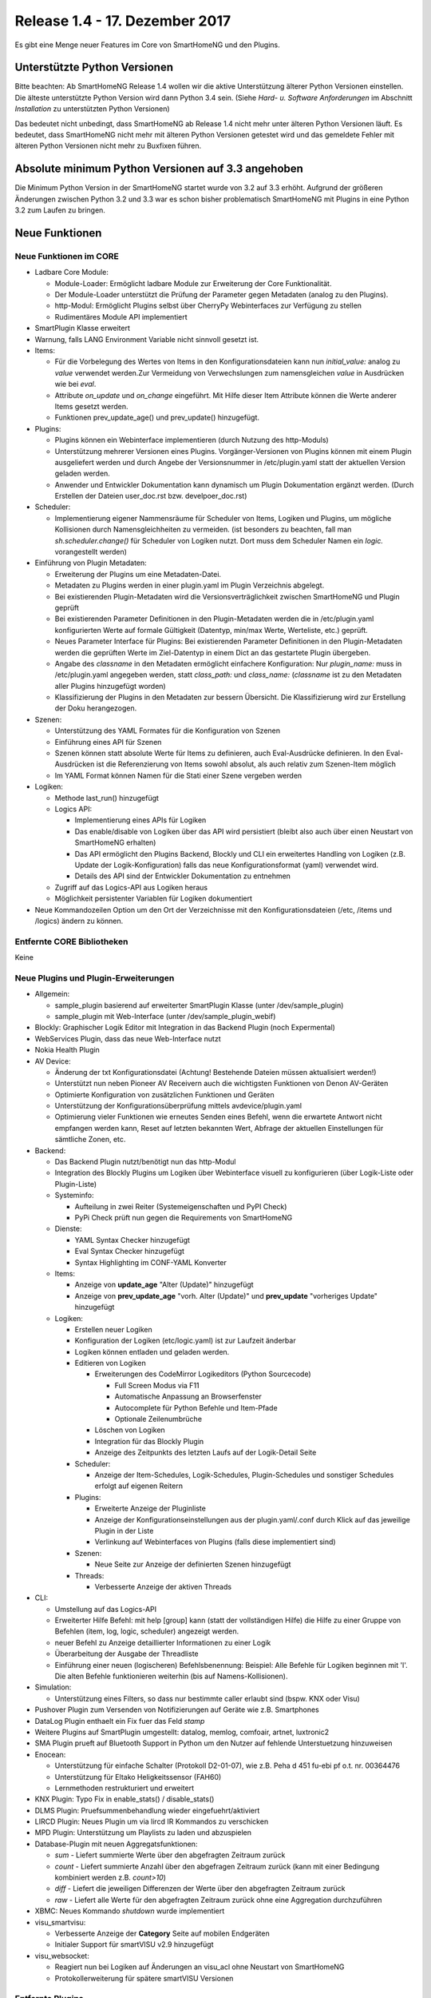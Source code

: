 ===============================
Release 1.4 - 17. Dezember 2017
===============================

Es gibt eine Menge neuer Features im Core von SmartHomeNG und den Plugins.


Unterstützte Python Versionen
=============================

Bitte beachten: Ab SmartHomeNG Release 1.4 wollen wir die aktive Unterstützung älterer Python 
Versionen einstellen. Die älteste unterstützte Python Version wird dann Python 3.4 sein. 
(Siehe *Hard- u. Software Anforderungen* im Abschnitt *Installation* zu unterstützten Python Versionen)

Das bedeutet nicht unbedingt, dass SmartHomeNG ab Release 1.4 nicht mehr unter älteren Python 
Versionen läuft. Es bedeutet, dass SmartHomeNG nicht mehr mit älteren Python Versionen getestet 
wird und das gemeldete Fehler mit älteren Python Versionen nicht mehr zu Buxfixen führen.


Absolute minimum Python Versionen auf 3.3 angehoben
===================================================

Die Minimum Python Version in der SmartHomeNG startet wurde von 3.2 auf 3.3 erhöht. Aufgrund 
der größeren Änderungen zwischen Python 3.2 und 3.3 war es schon bisher problematisch SmartHomeNG 
mit Plugins in eine Python 3.2 zum Laufen zu bringen.


Neue Funktionen
===============


Neue Funktionen im CORE
-----------------------

* Ladbare Core Module:

  * Module-Loader: Ermöglicht ladbare Module zur Erweiterung der Core Funktionalität. 
  * Der Module-Loader unterstützt die Prüfung der Parameter gegen Metadaten (analog zu den Plugins).
  * http-Modul: Ermöglicht Plugins selbst über CherryPy Webinterfaces zur Verfügung zu stellen
  * Rudimentäres Module API implementiert

* SmartPlugin Klasse erweitert
* Warnung, falls LANG Environment Variable nicht sinnvoll gesetzt ist.
* Items:

  * Für die Vorbelegung des Wertes von Items in den Konfigurationsdateien kann nun `initial_value:` analog zu `value` verwendet werden.Zur Vermeidung von Verwechslungen zum namensgleichen `value` in Ausdrücken wie bei `eval`.
  * Attribute `on_update` und `on_change` eingeführt. Mit Hilfe dieser Item Attribute können die Werte anderer Items gesetzt werden.
  * Funktionen prev_update_age() und prev_update() hinzugefügt.

* Plugins:

  * Plugins können ein Webinterface implementieren (durch Nutzung des http-Moduls)
  * Unterstützung mehrerer Versionen eines Plugins. Vorgänger-Versionen von Plugins können mit einem Plugin ausgeliefert werden und durch Angebe der Versionsnummer in /etc/plugin.yaml statt der aktuellen Version geladen werden.
  * Anwender und Entwickler Dokumentation kann dynamisch um Plugin Dokumentation ergänzt werden. (Durch Erstellen der Dateien user_doc.rst bzw. develpoer_doc.rst)

* Scheduler:

  * Implementierung eigener Nammensräume für Scheduler von Items, Logiken und Plugins, um mögliche Kollisionen durch Namensgleichheiten zu vermeiden. (ist besonders zu beachten, fall man `sh.scheduler.change()` für Scheduler von Logiken nutzt. Dort muss dem Scheduler Namen ein `logic.` vorangestellt werden)

* Einführung von Plugin Metadaten:

  * Erweiterung der Plugins um eine Metadaten-Datei.
  * Metadaten zu Plugins werden in einer plugin.yaml im Plugin Verzeichnis abgelegt.
  * Bei existierenden Plugin-Metadaten wird die Versionsverträglichkeit zwischen SmartHomeNG und Plugin geprüft
  * Bei existierenden Parameter Definitionen in den Plugin-Metadaten werden die in /etc/plugin.yaml konfigurierten Werte auf formale Gültigkeit (Datentyp, min/max Werte, Werteliste, etc.) geprüft.
  * Neues Parameter Interface für Plugins: Bei existierenden Parameter Definitionen in den Plugin-Metadaten werden die geprüften Werte im Ziel-Datentyp in einem Dict an das gestartete Plugin übergeben.
  * Angabe des `classname` in den Metadaten ermöglicht einfachere Konfiguration: Nur `plugin_name:` muss in /etc/plugin.yaml angegeben werden, statt `class_path:` und `class_name:` (`classname` ist zu den Metadaten aller Plugins hinzugefügt worden)
  * Klassifizierung der Plugins in den Metadaten zur bessern Übersicht. Die Klassifizierung wird zur Erstellung der Doku herangezogen.

* Szenen:

  * Unterstützung des YAML Formates für die Konfiguration von Szenen
  * Einführung eines API für Szenen
  * Szenen können statt absolute Werte für Items zu definieren, auch Eval-Ausdrücke definieren. In den Eval-Ausdrücken ist die Referenzierung von Items sowohl absolut, als auch relativ zum Szenen-Item möglich
  * Im YAML Format können Namen für die Stati einer Szene vergeben werden

* Logiken:

  * Methode last_run() hinzugefügt
  * Logics API:

    * Implementierung eines APIs für Logiken
    * Das enable/disable von Logiken über das API wird persistiert (bleibt also auch über einen Neustart von SmartHomeNG erhalten)
    * Das API ermöglicht den Plugins Backend, Blockly und CLI ein erweitertes Handling von Logiken (z.B. Update der Logik-Konfiguration) falls das neue Konfigurationsformat (yaml) verwendet wird.
    * Details des API sind der Entwickler Dokumentation zu entnehmen

  * Zugriff auf das Logics-API aus Logiken heraus
  * Möglichkeit persistenter Variablen für Logiken dokumentiert

* Neue Kommandozeilen Option um den Ort der Verzeichnisse mit den Konfigurationsdateien (/etc, /items und /logics) ändern zu können.



Entfernte CORE Bibliotheken
---------------------------

Keine



Neue Plugins und Plugin-Erweiterungen
-------------------------------------

* Allgemein:

  * sample_plugin basierend auf erweiterter SmartPlugin Klasse (unter /dev/sample_plugin)
  * sample_plugin mit Web-Interface (unter /dev/sample_plugin_webif)

* Blockly: Graphischer Logik Editor mit Integration in das Backend Plugin (noch Expermental)
* WebServices Plugin, dass das neue Web-Interface nutzt
* Nokia Health Plugin
* AV Device: 

  * Änderung der txt Konfigurationsdatei (Achtung! Bestehende Dateien müssen aktualisiert werden!)
  * Unterstützt nun neben Pioneer AV Receivern auch die wichtigsten Funktionen von Denon AV-Geräten
  * Optimierte Konfiguration von zusätzlichen Funktionen und Geräten
  * Unterstützung der Konfigurationsüberprüfung mittels avdevice/plugin.yaml
  * Optimierung vieler Funktionen wie erneutes Senden eines Befehl, wenn die erwartete Antwort nicht empfangen werden kann, Reset auf letzten bekannten Wert, Abfrage der aktuellen Einstellungen für sämtliche Zonen, etc.

* Backend:

  * Das Backend Plugin nutzt/benötigt nun das http-Modul
  * Integration des Blockly Plugins um Logiken über Webinterface visuell zu konfigurieren (über Logik-Liste oder Plugin-Liste)
  * Systeminfo:

    * Aufteilung in zwei Reiter (Systemeigenschaften und PyPI Check)
    * PyPi Check prüft nun gegen die Requirements von SmartHomeNG

  * Dienste:

    * YAML Syntax Checker hinzugefügt
    * Eval Syntax Checker hinzugefügt
    * Syntax Highlighting im CONF-YAML Konverter

  * Items:

    * Anzeige von **update_age** "Alter (Update)" hinzugefügt
    * Anzeige von **prev_update_age** "vorh. Alter (Update)" und **prev_update** "vorheriges Update" hinzugefügt

  * Logiken:

    * Erstellen neuer Logiken
    * Konfiguration der Logiken (etc/logic.yaml) ist zur Laufzeit änderbar
    * Logiken können entladen und geladen werden.
    * Editieren von Logiken

      * Erweiterungen des CodeMirror Logikeditors (Python Sourcecode)

        * Full Screen Modus via F11
        * Automatische Anpassung an Browserfenster
        * Autocomplete für Python Befehle und Item-Pfade 
        * Optionale Zeilenumbrüche

      * Löschen von Logiken
      * Integration für das Blockly Plugin
      * Anzeige des Zeitpunkts des letzten Laufs auf der Logik-Detail Seite

    * Scheduler:

      * Anzeige der Item-Schedules, Logik-Schedules, Plugin-Schedules und sonstiger Schedules erfolgt auf eigenen Reitern

    * Plugins:

      * Erweiterte Anzeige der Pluginliste
      * Anzeige der Konfigurationseinstellungen aus der plugin.yaml/.conf durch Klick auf das jeweilige Plugin in der Liste
      * Verlinkung auf Webinterfaces von Plugins (falls diese implementiert sind)

    * Szenen:

      * Neue Seite zur Anzeige der definierten Szenen hinzugefügt

    * Threads:

      * Verbesserte Anzeige der aktiven Threads

* CLI:

  * Umstellung auf das Logics-API
  * Erweiterter Hilfe Befehl: mit help [group] kann (statt der vollständigen Hilfe) die Hilfe zu einer Gruppe von Befehlen (item, log, logic, scheduler) angezeigt werden.
  * neuer Befehl zu Anzeige detaillierter Informationen zu einer Logik
  * Überarbeitung der Ausgabe der Threadliste
  * Einführung einer neuen (logischeren) Befehlsbenennung: Beispiel: Alle Befehle für Logiken beginnen mit 'l'. Die alten Befehle funktionieren weiterhin (bis auf Namens-Kollisionen).

* Simulation:

  * Unterstützung eines Filters, so dass nur bestimmte caller erlaubt sind (bspw. KNX oder Visu)

* Pushover Plugin zum Versenden von Notifizierungen auf Geräte wie z.B. Smartphones
* DataLog Plugin enthaelt ein Fix fuer das Feld `stamp`
* Weitere Plugins auf SmartPlugin umgestellt: datalog, memlog, comfoair, artnet, luxtronic2
* SMA Plugin prueft auf Bluetooth Support in Python um den Nutzer auf fehlende Unterstuetzung hinzuweisen
* Enocean:

  * Unterstützung für einfache Schalter (Protokoll D2-01-07), wie z.B. Peha d 451 fu-ebi pf o.t. nr. 00364476 
  * Unterstützung für Eltako Heligkeitssensor (FAH60)
  * Lernmethoden restrukturiert und erweitert

* KNX Plugin: Typo Fix in enable_stats() / disable_stats()
* DLMS Plugin: Pruefsummenbehandlung wieder eingefuehrt/aktiviert
* LIRCD Plugin: Neues Plugin um via lircd IR Kommandos zu verschicken
* MPD Plugin: Unterstützung um Playlists zu laden und abzuspielen
* Database-Plugin mit neuen Aggregatsfunktionen: 

  * `sum` - Liefert summierte Werte über den abgefragten Zeitraum zurück
  * `count` - Liefert summierte Anzahl über den abgefragen Zeitraum zurück (kann mit einer Bedingung kombiniert werden z.B. `count>10`)
  * `diff` - Liefert die jeweiligen Differenzen der Werte über den abgefragten Zeitraum zurück
  * `raw` - Liefert alle Werte für den abgefragten Zeitraum zurück ohne eine Aggregation durchzuführen

* XBMC: Neues Kommando `shutdown` wurde implementiert
* visu_smartvisu:

  * Verbesserte Anzeige der **Category** Seite auf mobilen Endgeräten
  * Initialer Support für smartVISU v2.9 hinzugefügt

* visu_websocket: 

  * Reagiert nun bei Logiken auf Änderungen an visu_acl ohne Neustart von SmartHomeNG
  * Protokollerweiterung für spätere smartVISU Versionen
 
  
Entfernte Plugins
-----------------

Bisher keine


Dokumentation
-------------

* Erweiterte Entwickler Dokumentation (English) im Web
* Initiale Version der Anwenderdokumentation (Deutsch) im Web


